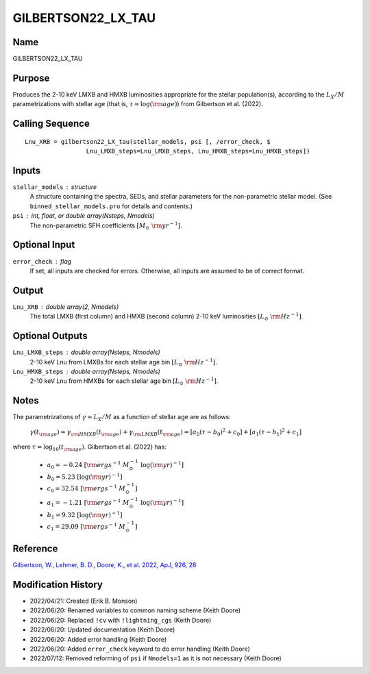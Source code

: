 GILBERTSON22_LX_TAU
===================

Name
----
GILBERTSON22_LX_TAU

Purpose
-------
Produces the 2-10 keV LMXB and HMXB luminosities appropriate for the stellar 
population(s), according to the :math:`L_X/M` parametrizations with stellar age 
(that is, :math:`\tau = \log(\rm age)`) from Gilbertson et al. (2022).

Calling Sequence
----------------
::

    Lnu_XRB = gilbertson22_LX_tau(stellar_models, psi [, /error_check, $
                     Lnu_LMXB_steps=Lnu_LMXB_steps, Lnu_HMXB_steps=Lnu_HMXB_steps])

Inputs
------
``stellar_models`` : structure
    A structure containing the spectra, SEDs, and stellar parameters for the 
    non-parametric stellar model. (See ``binned_stellar_models.pro`` for
    details and contents.)
``psi`` : int, float, or double array(Nsteps, Nmodels)
    The non-parametric SFH coefficients :math:`[M_\odot\ {\rm yr}^{-1}]`.

Optional Input
--------------
``error_check`` : flag
    If set, all inputs are checked for errors. Otherwise, all inputs are
    assumed to be of correct format.

Output
------
``Lnu_XRB`` : double array(2, Nmodels) 
    The total LMXB (first column) and HMXB (second column) 2-10 keV
    luminosities :math:`[L_\odot\ {\rm Hz}^{-1}]`.

Optional Outputs
----------------
``Lnu_LMXB_steps`` : double array(Nsteps, Nmodels)
    2-10 keV Lnu from LMXBs for each stellar age bin :math:`[L_\odot\ {\rm Hz}^{-1}]`.
``Lnu_HMXB_steps`` : double array(Nsteps, Nmodels)
    2-10 keV Lnu from HMXBs for each stellar age bin :math:`[L_\odot\ {\rm Hz}^{-1}]`.

Notes
-----
The parametrizations of :math:`\gamma = L_X / M` as a function of stellar age are as follows:

    :math:`\gamma(t_{\rm age}) = \gamma_{\rm HMXB}(t_{\rm age}) + \gamma_{\rm LMXB}(t_{\rm age})
    = [a_0(\tau - b_0)^2 + c_0] + [a_1(\tau - b_1)^2 + c_1]`

where :math:`\tau = \log_{10}(t_{\rm age})`. Gilbertson et al. (2022) has:

    - :math:`a_0 = -0.24 \ [{\rm erg s^{-1}\ M_\odot^{-1}}\ \log({\rm yr})^{-1}]`
    - :math:`b_0 = 5.23 \ [\log({\rm yr})^{-1}]`
    - :math:`c_0 = 32.54 \ [{\rm erg s^{-1}\ M_\odot^{-1}}]`
    - :math:`a_1 = -1.21 \ [{\rm erg s^{-1}\ M_\odot^{-1}}\ \log({\rm yr})^{-1}]`
    - :math:`b_1 = 9.32 \ [\log({\rm yr})^{-1}]`
    - :math:`c_1 = 29.09 \ [{\rm erg s^{-1}\ M_\odot^{-1}}]`

Reference
---------
`Gilbertson, W., Lehmer, B. D., Doore, K., et al. 2022, ApJ, 926, 28 <https://ui.adsabs.harvard.edu/abs/2022ApJ...926...28G/abstract>`_

Modification History
--------------------
- 2022/04/21: Created (Erik B. Monson)
- 2022/06/20: Renamed variables to common naming scheme (Keith Doore)
- 2022/06/20: Replaced ``!cv`` with ``!lightning_cgs`` (Keith Doore)
- 2022/06/20: Updated documentation (Keith Doore)
- 2022/06/20: Added error handling (Keith Doore)
- 2022/06/20: Added ``error_check`` keyword to do error handling (Keith Doore)
- 2022/07/12: Removed reforming of ``psi`` if ``Nmodels=1`` as it is not necessary (Keith Doore)


